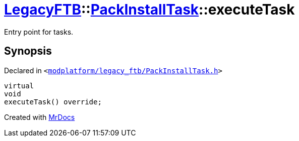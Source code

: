 [#LegacyFTB-PackInstallTask-executeTask]
= xref:LegacyFTB.adoc[LegacyFTB]::xref:LegacyFTB/PackInstallTask.adoc[PackInstallTask]::executeTask
:relfileprefix: ../../
:mrdocs:


Entry point for tasks&period;



== Synopsis

Declared in `&lt;https://github.com/PrismLauncher/PrismLauncher/blob/develop/modplatform/legacy_ftb/PackInstallTask.h#L29[modplatform&sol;legacy&lowbar;ftb&sol;PackInstallTask&period;h]&gt;`

[source,cpp,subs="verbatim,replacements,macros,-callouts"]
----
virtual
void
executeTask() override;
----



[.small]#Created with https://www.mrdocs.com[MrDocs]#
